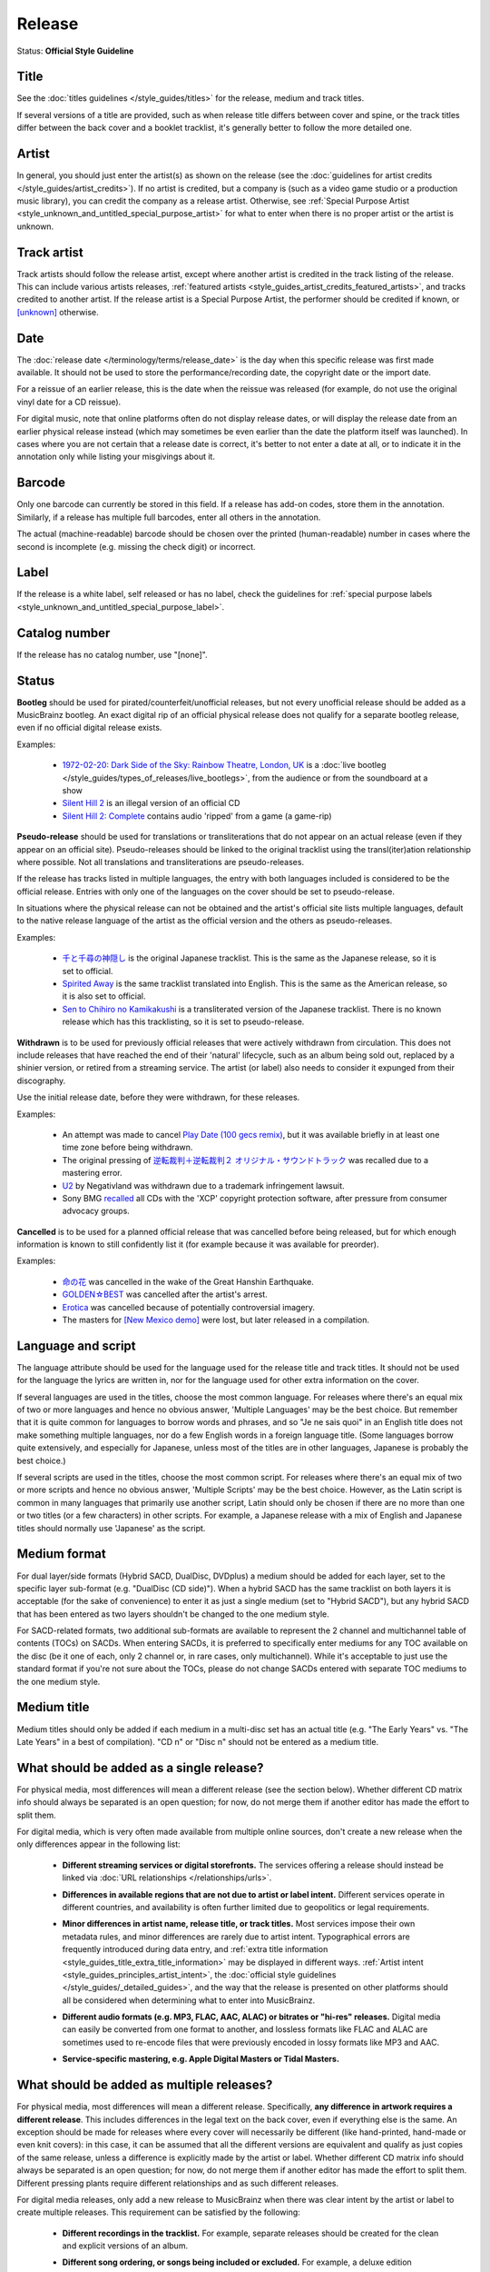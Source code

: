 .. MusicBrainz Documentation Project

.. https://musicbrainz.org/doc/Style/Release

Release
=======

Status: **Official Style Guideline**

.. _style_release_title:

Title
-----

See the :doc:`titles guidelines </style_guides/titles>` for the release, medium and track titles.

If several versions of a title are provided, such as when release title differs between cover and spine, or the track titles differ between the back cover and a booklet tracklist, it's generally better to follow the more detailed one.


.. _style_release_artist:

Artist
------

In general, you should just enter the artist(s) as shown on the release (see the :doc:`guidelines for artist credits </style_guides/artist_credits>`). If no artist is credited, but a company is (such as a video game studio or a production music library), you can credit the company as a release artist. Otherwise, see :ref:`Special Purpose Artist <style_unknown_and_untitled_special_purpose_artist>` for what to enter when there is no proper artist or the artist is unknown.


.. _style_release_track_artist:

Track artist
------------

Track artists should follow the release artist, except where another artist is credited in the track listing of the release. This can include various artists releases, :ref:`featured artists <style_guides_artist_credits_featured_artists>`, and tracks credited to another artist. If the release artist is a Special Purpose Artist, the performer should be credited if known, or `[unknown] <https://musicbrainz.org/artist/125ec42a-7229-4250-afc5-e057484327fe>`_ otherwise.


.. _style_release_date:

Date
----

The :doc:`release date </terminology/terms/release_date>` is the day when this specific release was first made available. It should not be used to store the performance/recording date, the copyright date or the import date.

For a reissue of an earlier release, this is the date when the reissue was released (for example, do not use the original vinyl date for a CD reissue).

For digital music, note that online platforms often do not display release dates, or will display the release date from an earlier physical release instead (which may sometimes be even earlier than the date the platform itself was launched). In cases where you are not certain that a release date is correct, it's better to not enter a date at all, or to indicate it in the annotation only while listing your misgivings about it.


.. _style_release_barcode:

Barcode
-------

Only one barcode can currently be stored in this field. If a release has add-on codes, store them in the annotation. Similarly, if a release has multiple full barcodes, enter all others in the annotation.

The actual (machine-readable) barcode should be chosen over the printed (human-readable) number in cases where the second is incomplete (e.g. missing the check digit) or incorrect.


.. _style_release_label:

Label
-----

If the release is a white label, self released or has no label, check the guidelines for :ref:`special purpose labels <style_unknown_and_untitled_special_purpose_label>`.


.. _style_release_catalog_number:

Catalog number
--------------

If the release has no catalog number, use "[none]".


.. _style_release_status:

Status
------

**Bootleg** should be used for pirated/counterfeit/unofficial releases, but not every unofficial release should be added as a MusicBrainz bootleg. An exact digital rip of an official physical release does not qualify for a separate bootleg release, even if no official digital release exists.

Examples:

   - `1972-02-20: Dark Side of the Sky: Rainbow Theatre, London, UK <https://musicbrainz.org/release/6395109f-4d23-4324-9670-79b12eb8555f>`_ is a :doc:`live bootleg </style_guides/types_of_releases/live_bootlegs>`, from the audience or from the soundboard at a show

   - `Silent Hill 2 <https://musicbrainz.org/release/cabaa10d-dd1d-42d5-94b4-3f15473dbecc>`_ is an illegal version of an official CD

   - `Silent Hill 2: Complete <https://musicbrainz.org/release/d20dfff3-8607-46dc-9ec1-4de7f9e64331>`_ contains audio 'ripped' from a game (a game-rip)

**Pseudo-release** should be used for translations or transliterations that do not appear on an actual release (even if they appear on an official site). Pseudo-releases should be linked to the original tracklist using the transl(iter)ation relationship where possible. Not all translations and transliterations are pseudo-releases.

If the release has tracks listed in multiple languages, the entry with both languages included is considered to be the official release. Entries with only one of the languages on the cover should be set to pseudo-release.

In situations where the physical release can not be obtained and the artist's official site lists multiple languages, default to the native release language of the artist as the official version and the others as pseudo-releases.

Examples:

   - `千と千尋の神隠し <https://musicbrainz.org/release/7a16f215-079e-4c55-abda-06f9a4228b6a>`_ is the original Japanese tracklist. This is the same as the Japanese release, so it is set to official.

   - `Spirited Away <https://musicbrainz.org/release/7327ef89-e214-4f90-8d5d-3e56ffe21d0b>`_ is the same tracklist translated into English. This is the same as the American release, so it is also set to official.

   - `Sen to Chihiro no Kamikakushi <https://musicbrainz.org/release/9fe92739-5bcd-4f6e-b2f2-d2db97cabc32>`_ is a transliterated version of the Japanese tracklist. There is no known release which has this tracklisting, so it is set to pseudo-release.

**Withdrawn** is to be used for previously official releases that were actively withdrawn from circulation. This does not include releases that have reached the end of their 'natural' lifecycle, such as an album being sold out, replaced by a shinier version, or retired from a streaming service. The artist (or label) also needs to consider it expunged from their discography.

Use the initial release date, before they were withdrawn, for these releases.

Examples:

   - An attempt was made to cancel `Play Date (100 gecs remix) <https://musicbrainz.org/release/5d2b4d08-e7c5-4d71-88b7-49bd2d62ea94>`_, but it was available briefly in at least one time zone before being withdrawn.

   - The original pressing of `逆転裁判＋逆転裁判２ オリジナル・サウンドトラック <https://musicbrainz.org/release/0376559a-5544-46cc-8d2d-8651bc38a5e6>`_ was recalled due to a mastering error.

   - `U2 <https://musicbrainz.org/release/78df1542-37a6-3051-a939-899634a3e673>`_ by Negativland was withdrawn due to a trademark infringement lawsuit.

   - Sony BMG `recalled <https://web.archive.org/web/20181106182152/https://www.ft.com/content/e9e41f72-56f4-11da-b98c-00000e25118c>`_ all CDs with the 'XCP' copyright protection software, after pressure from consumer advocacy groups.

**Cancelled** is to be used for a planned official release that was cancelled before being released, but for which enough information is known to still confidently list it (for example because it was available for preorder).

Examples:

   - `命の花 <https://musicbrainz.org/release/e057ba4b-fc6f-4319-9ec0-343499d21065>`_ was cancelled in the wake of the Great Hanshin Earthquake.

   - `GOLDEN☆BEST <https://musicbrainz.org/release/e9fc3793-a07e-4233-965a-5c0afbc4302c>`_ was cancelled after the artist's arrest.

   - `Erotica <https://musicbrainz.org/release/635a583d-fbce-4bd3-909d-c8ad3320e46f>`_ was cancelled because of potentially controversial imagery.

   - The masters for `[New Mexico demo] <https://musicbrainz.org/release/ab7b87df-1f48-45c3-badf-cda3ae05bbf4>`_ were lost, but later released in a compilation.


.. _style_release_language_and_script:

Language and script
-------------------

The language attribute should be used for the language used for the release title and track titles. It should not be used for the language the lyrics are written in, nor for the language used for other extra information on the cover.

If several languages are used in the titles, choose the most common language. For releases where there's an equal mix of two or more languages and hence no obvious answer, 'Multiple Languages' may be the best choice. But remember that it is quite common for languages to borrow words and phrases, and so "Je ne sais quoi" in an English title does not make something multiple languages, nor do a few English words in a foreign language title. (Some languages borrow quite extensively, and especially for Japanese, unless most of the titles are in other languages, Japanese is probably the best choice.)

If several scripts are used in the titles, choose the most common script. For releases where there's an equal mix of two or more scripts and hence no obvious answer, 'Multiple Scripts' may be the best choice. However, as the Latin script is common in many languages that primarily use another script, Latin should only be chosen if there are no more than one or two titles (or a few characters) in other scripts. For example, a Japanese release with a mix of English and Japanese titles should normally use 'Japanese' as the script.


.. _style_release_medium_format:

Medium format
-------------

For dual layer/side formats (Hybrid SACD, DualDisc, DVDplus) a medium should be added for each layer, set to the specific layer sub-format (e.g. "DualDisc (CD side)"). When a hybrid SACD has the same tracklist on both layers it is acceptable (for the sake of convenience) to enter it as just a single medium (set to "Hybrid SACD"), but any hybrid SACD that has been entered as two layers shouldn't be changed to the one medium style.

For SACD-related formats, two additional sub-formats are available to represent the 2 channel and multichannel table of contents (TOCs) on SACDs. When entering SACDs, it is preferred to specifically enter mediums for any TOC available on the disc (be it one of each, only 2 channel or, in rare cases, only multichannel). While it's acceptable to just use the standard format if you're not sure about the TOCs, please do not change SACDs entered with separate TOC mediums to the one medium style.


.. _style_release_medium_title:

Medium title
------------

Medium titles should only be added if each medium in a multi-disc set has an actual title (e.g. "The Early Years" vs. "The Late Years" in a best of compilation). "CD n" or "Disc n" should not be entered as a medium title.


.. _style_release_single_release:

What should be added as a single release?
-----------------------------------------

For physical media, most differences will mean a different release (see the section below). Whether different CD matrix info should always be separated is an open question; for now, do not merge them if another editor has made the effort to split them.

For digital media, which is very often made available from multiple online sources, don't create a new release when the only differences appear in the following list:

   - **Different streaming services or digital storefronts.** The services offering a release should instead be linked via :doc:`URL relationships </relationships/urls>`.

   .. newline between bullets

   - **Differences in available regions that are not due to artist or label intent.** Different services operate in different countries, and availability is often further limited due to geopolitics or legal requirements.

   .. newline between bullets

   - **Minor differences in artist name, release title, or track titles.** Most services impose their own metadata rules, and minor differences are rarely due to artist intent. Typographical errors are frequently introduced during data entry, and :ref:`extra title information <style_guides_title_extra_title_information>` may be displayed in different ways. :ref:`Artist intent <style_guides_principles_artist_intent>`, the :doc:`official style guidelines </style_guides/_detailed_guides>`, and the way that the release is presented on other platforms should all be considered when determining what to enter into MusicBrainz.

   .. newline between bullets

   - **Different audio formats (e.g. MP3, FLAC, AAC, ALAC) or bitrates or "hi-res" releases.** Digital media can easily be converted from one format to another, and lossless formats like FLAC and ALAC are sometimes used to re-encode files that were previously encoded in lossy formats like MP3 and AAC.

   .. newline between bullets

   - **Service-specific mastering, e.g. Apple Digital Masters or Tidal Masters.**


.. _style_release_multiple_releases:

What should be added as multiple releases?
------------------------------------------

For physical media, most differences will mean a different release. Specifically, **any difference in artwork requires a different release**. This includes differences in the legal text on the back cover, even if everything else is the same. An exception should be made for releases where every cover will necessarily be different (like hand-printed, hand-made or even knit covers): in this case, it can be assumed that all the different versions are equivalent and qualify as just copies of the same release, unless a difference is explicitly made by the artist or label. Whether different CD matrix info should always be separated is an open question; for now, do not merge them if another editor has made the effort to split them. Different pressing plants require different relationships and as such different releases.

For digital media releases, only add a new release to MusicBrainz when there was clear intent by the artist or label to create multiple releases. This requirement can be satisfied by the following:

   - **Different recordings in the tracklist.** For example, separate releases should be created for the clean and explicit versions of an album.

   .. newline between bullets

   - **Different song ordering, or songs being included or excluded.** For example, a deluxe edition containing bonus tracks should be represented by a separate release. If additional tracks are added to an already-released album, a new release should be created with the new tracklist.

   .. newline between bullets

   - **Differing** :doc:`barcodes </terminology/terms/barcode>`. Not all services list releases' barcodes, however, so do not automatically assume that no barcode being visible means a new release must be added.

   .. newline between bullets

   - **Differing** :doc:`labels </terminology/entities/label>` **responsible for the release.** Note that online services are often inconsistent or unreliable in how they credit labels, so only split these if you're sure.

   .. newline between bullets

   - **Different** :doc:`cover art </terminology/terms/cover_art>`. Any differences beyond size/quality changes and minor color differences justify multiple releases.


.. _style_release_cover_art:

Cover art
---------

The cover art for a release must **always** exactly match the actual art for **that specific release**. Artwork for a release should not be added to another release: for example, digipaks are not square, and a square digital front cover should not be uploaded to a digipak release.

While high quality scans are preferable for all physical releases, it is acceptable to add a square digital front cover to a CD release if you are completely sure that it is exactly the same (both on shape and design) as on the CD. For example, if you have the disc but do not have a scanner, a good quality digital image that looks the same is an acceptable substitute. If you're not sure, do **not** upload the image to the CD (you should of course still upload it to the corresponding digital release).


.. _style_release_replaced_releases:

Replaced releases
-----------------

Sometimes an artist will take down or recall an existing official release and then immediately reissue it with some changes; this is especially common for digital media releases. In these cases, mark the taken down release with the Withdrawn status and add a new release to the release group with the appropriate changes (and a release date matching whenever the change happened, if known). You can link these releases with the :doc:`"replaced by" relationship </relationships/replaced_by>`. For example, if a trans artist re-releases their releases after a name change, the old releases should be marked as Withdrawn (not edited nor removed) and new releases should be added to replace them.

Keep in mind this applies only for straight replacements; a release being reissued of course doesn't mean the previous versions should be marked as Withdrawn.
